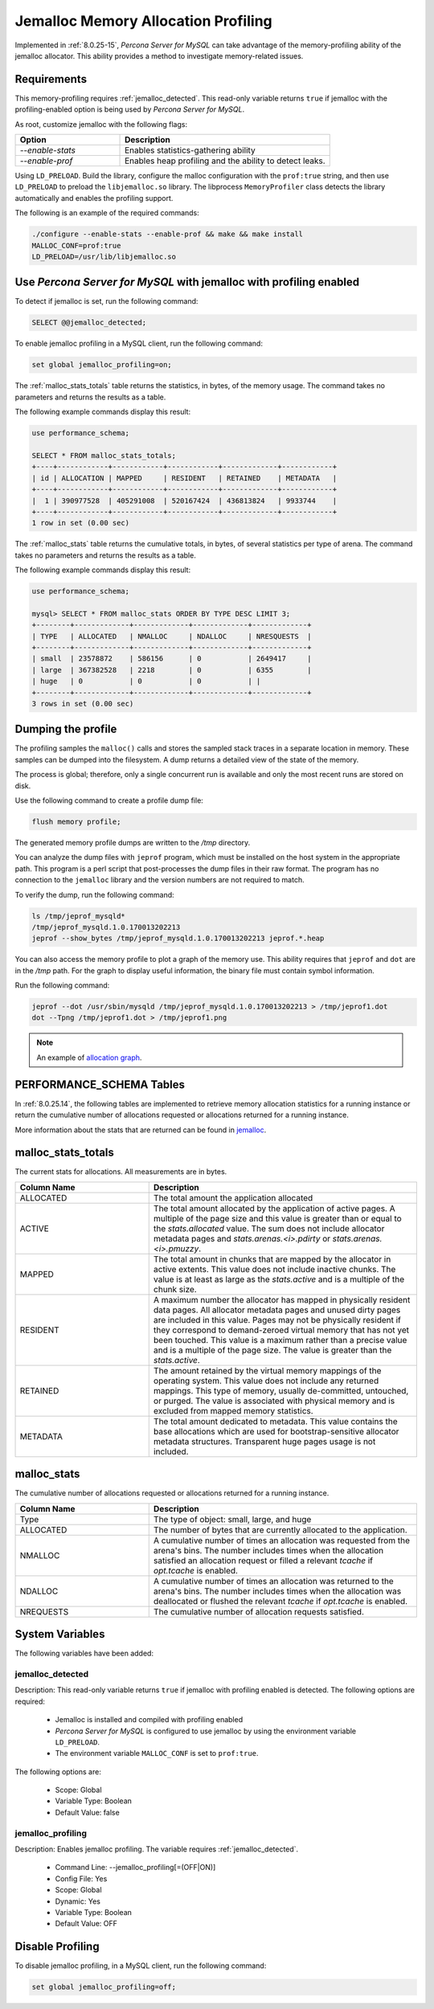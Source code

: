.. _jemalloc-profiling:

=================================================
Jemalloc Memory Allocation Profiling
=================================================

Implemented in :ref:`8.0.25-15`, *Percona Server for MySQL* can take advantage of the memory-profiling ability of the jemalloc allocator. This ability provides a method to investigate memory-related issues.


Requirements
----------------

This memory-profiling requires :ref:`jemalloc_detected`. This read-only variable returns ``true`` if jemalloc with the profiling-enabled option is being used by *Percona Server for MySQL*. 

As root, customize jemalloc with the following flags:

.. list-table::
    :widths: 20 40
    :header-rows: 1

    * - Option
      - Description
    * - `--enable-stats`
      - Enables statistics-gathering ability
    * - `--enable-prof`
      - Enables heap profiling and the ability to detect leaks. 

Using ``LD_PRELOAD``. Build the library, configure the malloc configuration with the ``prof:true`` string, and then use ``LD_PRELOAD`` to  preload the ``libjemalloc.so`` library. The libprocess ``MemoryProfiler`` class detects the library automatically and enables the profiling support.

The following is an example of the required commands:

.. sourcecode:: bash

    ./configure --enable-stats --enable-prof && make && make install
    MALLOC_CONF=prof:true 
    LD_PRELOAD=/usr/lib/libjemalloc.so

.. note:

    Ensure the ``libjemalloc.so`` exists in the LD path.

Use *Percona Server for MySQL* with jemalloc with profiling enabled
----------------------------------------------------------

To detect if jemalloc is set, run the following command:

.. sourcecode::  mysql

    SELECT @@jemalloc_detected;

To enable jemalloc profiling in a MySQL client, run the following command:

.. sourcecode:: bash

    set global jemalloc_profiling=on;


The :ref:`malloc_stats_totals` table returns the statistics, in bytes, of the memory usage. The command takes no parameters and returns the results as a table.

The following example commands display this result:

.. sourcecode:: mysql

    use performance_schema;

    SELECT * FROM malloc_stats_totals;
    +----+------------+------------+------------+-------------+------------+
    | id | ALLOCATION | MAPPED     | RESIDENT   | RETAINED    | METADATA   |
    +----+------------+------------+------------+-------------+------------+
    |  1 | 390977528  | 405291008  | 520167424  | 436813824   | 9933744    |
    +----+------------+------------+------------+-------------+------------+
    1 row in set (0.00 sec)

The :ref:`malloc_stats` table returns the cumulative totals, in bytes, of several statistics per type of arena. The command takes no parameters and returns the results as a table.

The following example commands display this result:

.. sourcecode:: mysql

    use performance_schema;

    mysql> SELECT * FROM malloc_stats ORDER BY TYPE DESC LIMIT 3;
    +--------+-------------+-------------+-------------+-------------+
    | TYPE   | ALLOCATED   | NMALLOC     | NDALLOC     | NRESQUESTS  |
    +--------+-------------+-------------+-------------+-------------+
    | small  | 23578872    | 586156      | 0           | 2649417     |
    | large  | 367382528   | 2218        | 0           | 6355        |
    | huge   | 0           | 0           | 0           | |
    +--------+-------------+-------------+-------------+-------------+
    3 rows in set (0.00 sec)

Dumping the profile
---------------------

The profiling samples the ``malloc()`` calls and stores the sampled stack traces in a separate location in memory. These samples can be dumped into the filesystem. A dump returns a detailed view of the state of the memory. 

The process is global; therefore, only a single concurrent run is available and only the most recent runs are stored on disk. 

Use the following command to create a profile dump file:

.. sourcecode:: mysql

    flush memory profile;

The generated memory profile dumps are written to the `/tmp` directory.

You can analyze the dump files with ``jeprof`` program, which must be installed on the host system in the appropriate path. This program is a perl script that post-processes the dump files in their raw format. The program has no connection to the ``jemalloc`` library and the version numbers are not required to match.

To verify the dump, run the following command:

.. sourcecode:: bash

    ls /tmp/jeprof_mysqld*
    /tmp/jeprof_mysqld.1.0.170013202213
    jeprof --show_bytes /tmp/jeprof_mysqld.1.0.170013202213 jeprof.*.heap

You can also access the memory profile to plot a graph of the memory use. This ability requires that ``jeprof`` and ``dot`` are in the `/tmp` path. For the graph to display useful information, the binary file must contain symbol information.


Run the following command:

.. sourcecode:: bash

    jeprof --dot /usr/sbin/mysqld /tmp/jeprof_mysqld.1.0.170013202213 > /tmp/jeprof1.dot
    dot --Tpng /tmp/jeprof1.dot > /tmp/jeprof1.png 

.. note:: 

    An example of `allocation graph <https://github.com/jemalloc/jemalloc/wiki/Use-Case%3A-Leak-Checking>`__. 


PERFORMANCE_SCHEMA Tables
---------------------------------

In :ref:`8.0.25.14`, the following tables are implemented to retrieve memory allocation statistics for a running instance or return the cumulative number of allocations requested or allocations returned for a running instance.

More information about the stats that are returned can be found in `jemalloc <http://jemalloc.net/jemalloc.3.html>`__.

.. _malloc_stats_totals:

malloc_stats_totals
---------------------

The current stats for allocations. All measurements are in bytes.

.. list-table::
    :widths: 20 40
    :header-rows: 1

    * - Column Name
      - Description
    * - ALLOCATED
      - The total amount the application allocated
    * - ACTIVE 
      - The total amount allocated by the application of active pages. A multiple of the page size and this value is greater than or equal to the `stats.allocated` value. The sum does not include allocator metadata pages and `stats.arenas.<i>.pdirty` or `stats.arenas.<i>.pmuzzy`.
    * - MAPPED
      - The total amount in chunks that are mapped by the allocator in active extents. This value does not include inactive chunks. The value is at least as large as the `stats.active` and is a multiple of the chunk size.
    * - RESIDENT
      - A maximum number the allocator has mapped in physically resident data pages. All allocator metadata pages and unused dirty pages are included in this value. Pages may not be physically resident if they correspond to demand-zeroed virtual memory that has not yet been touched. This value is a maximum rather than a precise value and is a multiple of the page size. The value is greater than the `stats.active`.
    * - RETAINED
      - The amount retained by the virtual memory mappings of the operating system. This value does not include any returned mappings. This type of memory, usually de-committed, untouched, or purged. The value is associated with physical memory and is excluded from mapped memory statistics.
    * - METADATA
      - The total amount dedicated to metadata. This value contains the base allocations which are used for bootstrap-sensitive allocator metadata structures. Transparent huge pages usage is not included.

.. _malloc_stats:

malloc_stats
-----------------

The cumulative number of allocations requested or allocations returned for a running instance.

.. list-table::
    :widths: 20 40
    :header-rows: 1

    * - Column Name
      - Description
    * - Type
      - The type of object: small, large, and huge
    * - ALLOCATED
      - The number of bytes that are currently allocated to the application.
    * - NMALLOC
      - A cumulative number of times an allocation was requested from the arena's bins. The number includes times when the allocation satisfied an allocation request or filled a relevant `tcache` if `opt.tcache` is enabled.
    * - NDALLOC
      - A cumulative number of times an allocation was returned to the arena's bins. The number includes times when the allocation was deallocated or flushed the relevant `tcache` if `opt.tcache` is enabled.
    * - NREQUESTS
      - The cumulative number of allocation requests satisfied.

System Variables
------------------

The following variables have been added:

.. _jemalloc_detected:

jemalloc_detected
+++++++++++++++++++

Description: This read-only variable returns ``true`` if jemalloc with profiling enabled is detected. The following options are required:

    * Jemalloc is installed and compiled with profiling enabled

    * *Percona Server for MySQL* is configured to use jemalloc by using the environment variable ``LD_PRELOAD``. 

    * The environment variable ``MALLOC_CONF`` is set to ``prof:true``.

The following options are:

    * Scope: Global
    * Variable Type: Boolean
    * Default Value: false
 
.. _jemalloc_profiling:

jemalloc_profiling
+++++++++++++++++++

Description: Enables jemalloc profiling. The variable requires :ref:`jemalloc_detected`.

    * Command Line: --jemalloc_profiling[=(OFF|ON)]
    * Config File: Yes
    * Scope: Global
    * Dynamic: Yes
    * Variable Type: Boolean
    * Default Value: OFF

Disable Profiling
--------------------

To disable jemalloc profiling, in a MySQL client, run the following command:

.. sourcecode:: mysql

    set global jemalloc_profiling=off;